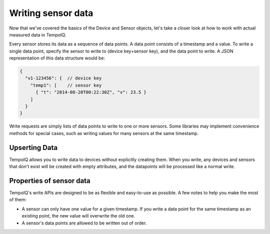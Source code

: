 Writing sensor data
===================

Now that we've covered the basics of the Device and Sensor objects, let's take a
closer look at how to work with actual measured data in TempoIQ.

Every sensor stores its data as a sequence of data points. A data point consists
of a timestamp and a value. To write a single data point, specify the sensor to
write to (device key+sensor key), and the data point to write. A JSON
representation of this data structure would be:

.. code-block:: javascript

    {
      "v1-123456": {  // device key
        "temp1": [    // sensor key
          { "t": "2014-08-20T00:22:30Z", "v": 23.5 }
        ]
      }
    }


Write requests are simply lists of data points to write to one or more sensors.
Some libraries may implement convenience methods for special cases, such as
writing values for many sensors at the same timestamp.

Upserting Data
--------------

TempoIQ allows you to write data to devices without explicitly
creating them. When you write, any devices and sensors that don't
exist will be created with empty attributes, and the datapoints will
be processed like a normal write.

Properties of sensor data
-------------------------

TempoIQ's write APIs are designed to be as flexible and easy-to-use as possible.
A few notes to help you make the most of them:

* A sensor can only have one value for a given timestamp. If you write a data
  point for the same timestamp as an existing point, the new value will overwrite
  the old one.
* A sensor's data points are allowed to be written out of order.
